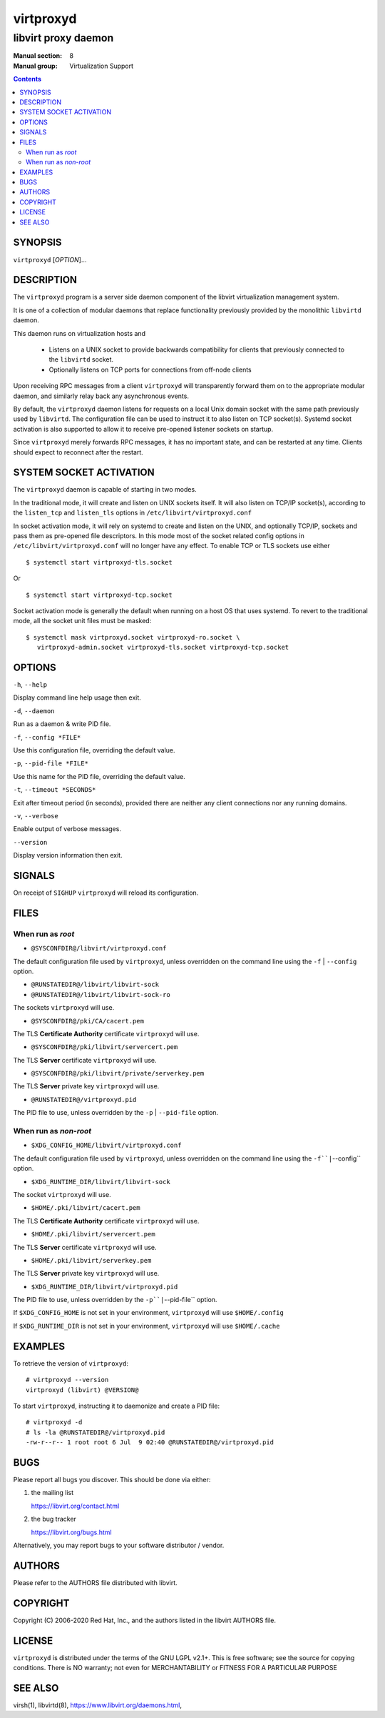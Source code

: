 ==========
virtproxyd
==========

--------------------
libvirt proxy daemon
--------------------

:Manual section: 8
:Manual group: Virtualization Support

.. contents::

SYNOPSIS
========

``virtproxyd`` [*OPTION*]...


DESCRIPTION
===========

The ``virtproxyd`` program is a server side daemon component of the libvirt
virtualization management system.

It is one of a collection of modular daemons that replace functionality
previously provided by the monolithic ``libvirtd`` daemon.

This daemon runs on virtualization hosts and

 * Listens on a UNIX socket to provide backwards compatibility for clients
   that previously connected to the ``libvirtd`` socket.

 * Optionally listens on TCP ports for connections from off-node clients

Upon receiving RPC messages from a client ``virtproxyd`` will transparently
forward them on to the appropriate modular daemon, and similarly relay back
any asynchronous events.

By default, the ``virtproxyd`` daemon listens for requests on a local Unix
domain socket with the same path previously used by ``libvirtd``.  The
configuration file can be used to instruct it to also listen on TCP socket(s).
Systemd socket activation is also supported to allow it to receive pre-opened
listener sockets on startup.

Since ``virtproxyd`` merely forwards RPC messages, it has no important state,
and can be restarted at any time. Clients should expect to reconnect after
the restart.


SYSTEM SOCKET ACTIVATION
========================

The ``virtproxyd`` daemon is capable of starting in two modes.

In the traditional mode, it will create and listen on UNIX sockets itself.
It will also listen on TCP/IP socket(s), according to the ``listen_tcp``
and ``listen_tls`` options in ``/etc/libvirt/virtproxyd.conf``

In socket activation mode, it will rely on systemd to create and listen
on the UNIX, and optionally TCP/IP, sockets and pass them as pre-opened
file descriptors. In this mode most of the socket related config options in
``/etc/libvirt/virtproxyd.conf`` will no longer have any effect. To enable
TCP or TLS sockets use either

::

   $ systemctl start virtproxyd-tls.socket

Or

::

   $ systemctl start virtproxyd-tcp.socket

Socket activation mode is generally the default when running on a host
OS that uses systemd. To revert to the traditional mode, all the socket
unit files must be masked:

::

   $ systemctl mask virtproxyd.socket virtproxyd-ro.socket \
      virtproxyd-admin.socket virtproxyd-tls.socket virtproxyd-tcp.socket


OPTIONS
=======

``-h``, ``--help``

Display command line help usage then exit.

``-d``, ``--daemon``

Run as a daemon & write PID file.

``-f``, ``--config *FILE*``

Use this configuration file, overriding the default value.

``-p``, ``--pid-file *FILE*``

Use this name for the PID file, overriding the default value.

``-t``, ``--timeout *SECONDS*``

Exit after timeout period (in seconds), provided there are neither any client
connections nor any running domains.

``-v``, ``--verbose``

Enable output of verbose messages.

``--version``

Display version information then exit.


SIGNALS
=======

On receipt of ``SIGHUP`` ``virtproxyd`` will reload its configuration.


FILES
=====

When run as *root*
------------------

* ``@SYSCONFDIR@/libvirt/virtproxyd.conf``

The default configuration file used by ``virtproxyd``, unless overridden on the
command line using the ``-f`` | ``--config`` option.

* ``@RUNSTATEDIR@/libvirt/libvirt-sock``
* ``@RUNSTATEDIR@/libvirt/libvirt-sock-ro``

The sockets ``virtproxyd`` will use.

* ``@SYSCONFDIR@/pki/CA/cacert.pem``

The TLS **Certificate Authority** certificate ``virtproxyd`` will use.

* ``@SYSCONFDIR@/pki/libvirt/servercert.pem``

The TLS **Server** certificate ``virtproxyd`` will use.

* ``@SYSCONFDIR@/pki/libvirt/private/serverkey.pem``

The TLS **Server** private key ``virtproxyd`` will use.

* ``@RUNSTATEDIR@/virtproxyd.pid``

The PID file to use, unless overridden by the ``-p`` | ``--pid-file`` option.


When run as *non-root*
----------------------

* ``$XDG_CONFIG_HOME/libvirt/virtproxyd.conf``

The default configuration file used by ``virtproxyd``, unless overridden on the
command line using the ``-f``|``--config`` option.

* ``$XDG_RUNTIME_DIR/libvirt/libvirt-sock``

The socket ``virtproxyd`` will use.

* ``$HOME/.pki/libvirt/cacert.pem``

The TLS **Certificate Authority** certificate ``virtproxyd`` will use.

* ``$HOME/.pki/libvirt/servercert.pem``

The TLS **Server** certificate ``virtproxyd`` will use.

* ``$HOME/.pki/libvirt/serverkey.pem``

The TLS **Server** private key ``virtproxyd`` will use.

* ``$XDG_RUNTIME_DIR/libvirt/virtproxyd.pid``

The PID file to use, unless overridden by the ``-p``|``--pid-file`` option.


If ``$XDG_CONFIG_HOME`` is not set in your environment, ``virtproxyd`` will use
``$HOME/.config``

If ``$XDG_RUNTIME_DIR`` is not set in your environment, ``virtproxyd`` will use
``$HOME/.cache``


EXAMPLES
========

To retrieve the version of ``virtproxyd``:

::

  # virtproxyd --version
  virtproxyd (libvirt) @VERSION@


To start ``virtproxyd``, instructing it to daemonize and create a PID file:

::

  # virtproxyd -d
  # ls -la @RUNSTATEDIR@/virtproxyd.pid
  -rw-r--r-- 1 root root 6 Jul  9 02:40 @RUNSTATEDIR@/virtproxyd.pid


BUGS
====

Please report all bugs you discover.  This should be done via either:

#. the mailing list

   `https://libvirt.org/contact.html <https://libvirt.org/contact.html>`_

#. the bug tracker

   `https://libvirt.org/bugs.html <https://libvirt.org/bugs.html>`_

Alternatively, you may report bugs to your software distributor / vendor.


AUTHORS
=======

Please refer to the AUTHORS file distributed with libvirt.


COPYRIGHT
=========

Copyright (C) 2006-2020 Red Hat, Inc., and the authors listed in the
libvirt AUTHORS file.


LICENSE
=======

``virtproxyd`` is distributed under the terms of the GNU LGPL v2.1+.
This is free software; see the source for copying conditions. There
is NO warranty; not even for MERCHANTABILITY or FITNESS FOR A PARTICULAR
PURPOSE


SEE ALSO
========

virsh(1), libvirtd(8),
`https://www.libvirt.org/daemons.html <https://www.libvirt.org/daemons.html>`_,
